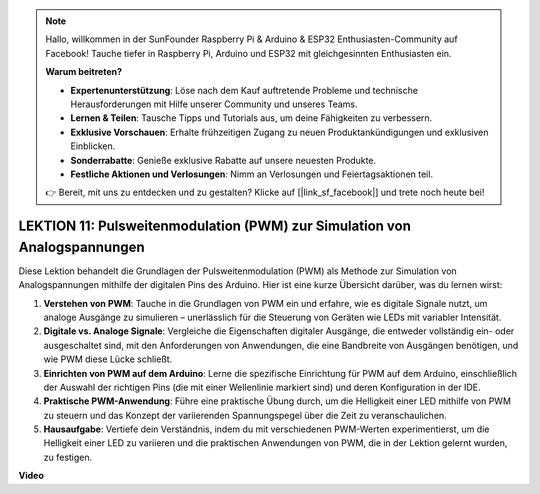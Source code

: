 .. note::

    Hallo, willkommen in der SunFounder Raspberry Pi & Arduino & ESP32 Enthusiasten-Community auf Facebook! Tauche tiefer in Raspberry Pi, Arduino und ESP32 mit gleichgesinnten Enthusiasten ein.

    **Warum beitreten?**

    - **Expertenunterstützung**: Löse nach dem Kauf auftretende Probleme und technische Herausforderungen mit Hilfe unserer Community und unseres Teams.
    - **Lernen & Teilen**: Tausche Tipps und Tutorials aus, um deine Fähigkeiten zu verbessern.
    - **Exklusive Vorschauen**: Erhalte frühzeitigen Zugang zu neuen Produktankündigungen und exklusiven Einblicken.
    - **Sonderrabatte**: Genieße exklusive Rabatte auf unsere neuesten Produkte.
    - **Festliche Aktionen und Verlosungen**: Nimm an Verlosungen und Feiertagsaktionen teil.

    👉 Bereit, mit uns zu entdecken und zu gestalten? Klicke auf [|link_sf_facebook|] und trete noch heute bei!

LEKTION 11: Pulsweitenmodulation (PWM) zur Simulation von Analogspannungen
===============================================================================

Diese Lektion behandelt die Grundlagen der Pulsweitenmodulation (PWM) als Methode zur Simulation von Analogspannungen mithilfe der digitalen Pins des Arduino. Hier ist eine kurze Übersicht darüber, was du lernen wirst:

1. **Verstehen von PWM**: Tauche in die Grundlagen von PWM ein und erfahre, wie es digitale Signale nutzt, um analoge Ausgänge zu simulieren – unerlässlich für die Steuerung von Geräten wie LEDs mit variabler Intensität.
2. **Digitale vs. Analoge Signale**: Vergleiche die Eigenschaften digitaler Ausgänge, die entweder vollständig ein- oder ausgeschaltet sind, mit den Anforderungen von Anwendungen, die eine Bandbreite von Ausgängen benötigen, und wie PWM diese Lücke schließt.
3. **Einrichten von PWM auf dem Arduino**: Lerne die spezifische Einrichtung für PWM auf dem Arduino, einschließlich der Auswahl der richtigen Pins (die mit einer Wellenlinie markiert sind) und deren Konfiguration in der IDE.
4. **Praktische PWM-Anwendung**: Führe eine praktische Übung durch, um die Helligkeit einer LED mithilfe von PWM zu steuern und das Konzept der variierenden Spannungspegel über die Zeit zu veranschaulichen.
5. **Hausaufgabe**: Vertiefe dein Verständnis, indem du mit verschiedenen PWM-Werten experimentierst, um die Helligkeit einer LED zu variieren und die praktischen Anwendungen von PWM, die in der Lektion gelernt wurden, zu festigen.


**Video**

.. raw:: html

    <iframe width="700" height="500" src="https://www.youtube.com/embed/4QUH5D_6XVc?si=o9Q1tTC1X1B9teef" title="YouTube video player" frameborder="0" allow="accelerometer; autoplay; clipboard-write; encrypted-media; gyroscope; picture-in-picture; web-share" allowfullscreen></iframe>

